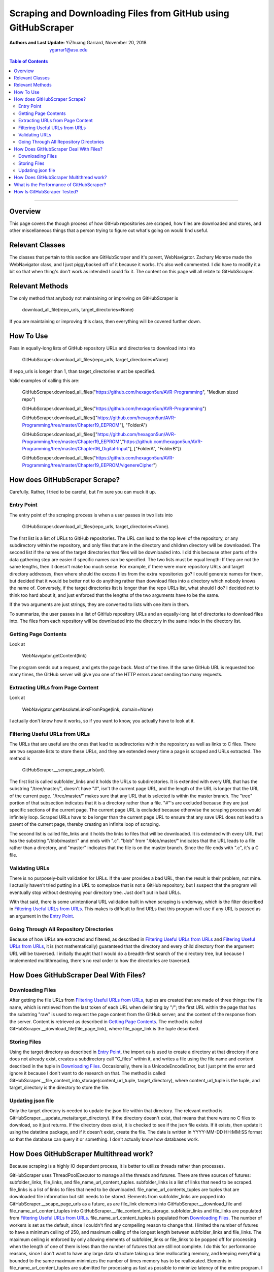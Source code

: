Scraping and Downloading Files from GitHub using GitHubScraper
##############################################################

:Authors and Last Update:
    | YiZhuang Garrard, November 20, 2018
    | ygarrar1@asu.edu

.. contents:: Table of Contents
    :local:

-----------------------------------------------------------------------------------------------------------------

Overview
=========
This page covers the though process of how GitHub repositories are scraped, how files are downloaded and stores, and
other miscellaneous things that a person trying to figure out what's going on would find useful.

Relevant Classes
===================
The classes that pertain to this section are GitHubScraper and it's parent, WebNavigator. Zachary Monroe made the
WebNavigator class, and I just piggybacked off of it because it works. It's also well commented. I did have to
modify it a bit so that when thing's don't work as intended I could fix it. The content on this page will all relate
to GitHubScraper.

Relevant Methods
================
The only method that anybody not maintaining or improving on GitHubScraper is

.. highlights::
    download_all_file(repo_urls, target_directories=None)

If you are maintaining or improving this class, then everything will be covered further down.

How To Use
==========
Pass in equally-long lists of GitHub repository URLs and directories to download into into

.. highlights::
    GitHubScraper.download_all_files(repo_urls, target_directories=None)

If repo_urls is longer than 1, than target_directories must be specified.

Valid examples of calling this are:

.. highlights::
    GitHubScraper.download_all_files("https://github.com/hexagon5un/AVR-Programming", "Medium sized repo")

    GitHubScraper.download_all_files("https://github.com/hexagon5un/AVR-Programming")

    GitHubScraper.download_all_files(["https://github.com/hexagon5un/AVR-Programming/tree/master/Chapter19_EEPROM"], "FolderA")

    GitHubScraper.download_all_files(["https://github.com/hexagon5un/AVR-Programming/tree/master/Chapter19_EEPROM","https://github.com/hexagon5un/AVR-Programming/tree/master/Chapter06_Digital-Input"], ["FolderA", "FolderB"])

    GitHubScraper.download_all_files("https://github.com/hexagon5un/AVR-Programming/tree/master/Chapter19_EEPROM/vigenereCipher")

How does GitHubScraper Scrape?
==============================================
Carefully. Rather, I tried to be careful, but I'm sure you can muck it up.

Entry Point
-----------
The entry point of the scraping process is when a user passes in two lists into

.. highlights::
    GitHubScraper.download_all_files(repo_urls, target_directories=None).

The first list is a list of URLs to GitHub repositories. The URL can lead to the top level of the repository, or any
subdirectory within the repository, and only files that are in the directory and children directory will be downloaded.
The second list if the names of the target directories that files will be downloaded into. I did this because other
parts of the data gathering step are easier if specific names can be specified. The two lists must be equal length: If
they are not the same lengths, then it doesn't make too much sense. For example, if there were more repository URLs and
target directory addresses, then where should the excess files from the extra repositories go? I could generate names
for them, but decided that it would be better not to do anything rather than download files into a directory which
nobody knows the name of. Conversely, if the target directories list is longer than the repo URLs list, what should I
do? I decided not to think too hard about it, and just enforced that the lengths of the two arguments have to be the
same.

If the two arguments are just strings, they are converted to lists with one item in them.

To summarize, the user passes in a list of GitHub repository URLs and an equally-long list of directories to download
files into. The files from each repository will be downloaded into the directory in the same index in the directory
list.

Getting Page Contents
---------------------
Look at

.. highlights::
    WebNavigator.getContent(link)

The program sends out a request, and gets the page back. Most of the time.
If the same GitHub URL is requested too many times, the GitHub server will give you one of the HTTP errors about
sending too many requests.

Extracting URLs from Page Content
---------------------------------
Look at

.. highlights::
    WebNavigator.getAbsoluteLinksFromPage(link, domain=None)

I actually don't know how it works, so if you want to know, you actually have to look at it.

Filtering Useful URLs from URLs
-------------------------------
The URLs that are useful are the ones that lead to subdirectories within the repository as well as links to C files.
There are two separate lists to store these URLs, and they are extended every time a page is scraped and URLs
extracted. The method is

.. highlights::
    GitHubScraper.__scrape_page_urls(url).

The first list is called subfolder_links and it holds the URLs to subdirectories. It is extended with every URL that has
the substring "/tree/master/", doesn't have "#", isn't the current page URL, and the length of the URL is longer that
the URL of the current page. "/tree/master/" makes sure that any URL that is selected is within the master branch. The
"tree" portion of that subsection indicates that it is a directory rather than a file. "#"'s are excluded because they
are just specific sections of the current page. The current page URL is excluded because otherwise the scraping process
would infinitely loop. Scraped URLs have to be longer than the current page URL to ensure that any save URL does not
lead to a parent of the current page, thereby creating an infinite loop of scraping.

The second list is called file_links and it holds the links to files that will be downloaded. It is extended with every
URL that has the substring "/blob/master/" and ends with ".c". "blob" from "/blob/master/" indicates that the URL
leads to a file rather than a directory, and "master" indicates that the file is on the master branch. Since the file
ends with ".c", it's a C file.

Validating URLs
---------------
There is no purposely-built validation for URLs. If the user provides a bad URL, then the result is their problem,
not mine. I actually haven't tried putting in a URL to someplace that is not a GitHub repository, but I suspect that
the program will eventually stop without destroying your directory tree. Just don't put in bad URLs.

With that said, there is some unintentional URL validation built in when scraping is underway, which is the filter
described in `Filtering Useful URLs from URLs`_. This makes is difficult to find URLs that this program will use if any
URL is passed as an argument in the `Entry Point`_.

Going Through All Repository Directories
----------------------------------------
Because of how URLs are extracted and filtered, as described in `Filtering Useful URLs from URLs`_ and
`Filtering Useful URLs from URLs`_, it is (not mathematically) guaranteed that the directory and every child directory
from the argument URL will be traversed. I initially thought that I would do a breadth-first search of the directory
tree, but because I implemented multithreading, there's no real order to how the directories are traversed.

How Does GitHubScraper Deal With Files?
=======================================

Downloading Files
--------------------------------------
After getting the file URLs from `Filtering Useful URLs from URLs`_, tuples are created that are made of three things:
the file name, which is retrieved from the last token of each URL when delimiting by "/"; the first URL within the page
that has the substring "raw" is used to request the page content from the GitHub server; and the content of the response
from the server. Content is retrieved as described in `Getting Page Contents`_. The method is called
GitHubScraper.__download_file(file_page_link), where file_page_link is the tuple described.

Storing Files
--------------------------------------
Using the target directory as described in `Entry Point`_, the import os is used to create a directory at that
directory if one does not already exist, creates a subdirectory call "C_files" within it, and writes a file using
the file name and content described in the tuple in `Downloading Files`_. Occasionally, there
is a UnicodeEncodeError, but I just print the error and ignore it because I don't want to do research on that.
The method is called GitHubScraper.__file_content_into_storage(content_url_tuple, target_directory), where
content_url_tuple is the tuple, and target_directory is the directory to store the file.

Updating json file
--------------------------------------------
Only the target directory is needed to update the json file within that directory. The relevant method is
GitHubScraper.__update_meta(target_directory). If the directory doesn't exist, that means that there were no C files
to download, so it just returns. If the directory does exist, it is checked to see if the json file exists. If it
exists, then update it using the datetime package, and if it doesn't exist, create the file. The date is written
in YYYY-MM-DD HH:MM:SS format so that the database can query it or something. I don't actually know how databases work.

How Does GitHubScraper Multithread work?
===================================
Because scraping is a highly IO dependent process, it is better to utilize threads rather than processes.

GitHubScraper uses ThreadPoolExecutor to manage all the threads and futures. There are three sources of futures:
subfolder_links, file_links, and file_name_url_content_tuples. subfolder_links is a list of links that need to be
scraped. file_links is a list of links to files that need to be downloaded. file_name_url_contents_tuples are tuples
that are downloaded file information but still needs to be stored. Elements from subfolder_links are popped into
GitHubScraper.__scape_page_urls as a future, as are file_link elements into GitHubScraper.__download_file and
file_name_url_content_tuples into GitHubScraper.__file_content_into_storage. subfolder_links and file_links are
populated from `Filtering Useful URLs from URLs`_. file_name_url_content_tuples is populated from `Downloading
Files`_. The number of workers is set as the default, since I couldn't find any compelling reason to change that.
I limited the number of futures to have a minimum ceiling of 250, and maximum ceiling of the longest length between
subfolder_links and file_links. The maximum ceiling is enforced by only allowing elements of subfolder_links or
file_links to be popped off for processing when the length of one of them is less than the number of futures that
are still not complete. I do this for performance reasons, since I don't want to have any large data structure
taking up time reallocating memory, and keeping everything bounded to the same maximum minimizes the number of
times memory has to be reallocated. Elements in file_name_url_content_tuples are submitted for processing as fast
as possible to minimize latency of the entire program. I don't want to file everything towards the end of the
scraping process because I think it's faster to do it the way I am. It also keeps file_name_url_content_tuples to a
minimum, since it has the potential to be huge due it each tuple holding all the text of a file in addition to the
file name and the URL.

What is the Performance of GitHubScraper?
=========================================
About 100 kB/s of pure C code. This was measured by scraping through `Linux <https://github.com/torvalds/linux>`_. So
it's pretty slow.

How Is GitHubScraper Tested?
============================
Unit tests. I really need to put in more tests. They're not comprehensive right now.

